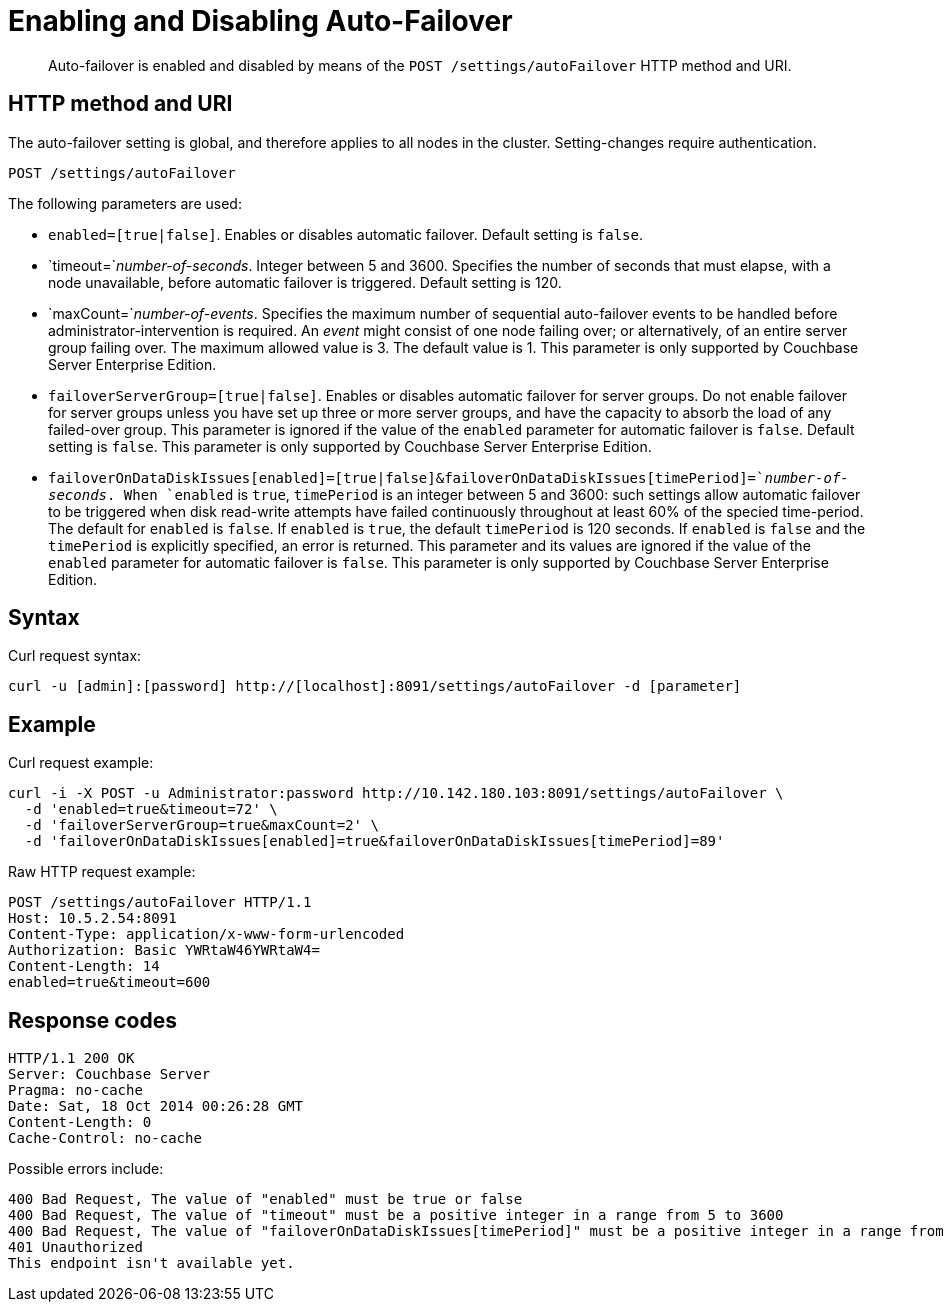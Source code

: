 [#rest-cluster-autofailover-enable]
= Enabling and Disabling Auto-Failover

[abstract]
Auto-failover is enabled and disabled by means of the `POST /settings/autoFailover` HTTP method and URI.

== HTTP method and URI

The auto-failover setting is global, and therefore applies to all nodes in the cluster.
Setting-changes require authentication.

----
POST /settings/autoFailover
----

The following parameters are used:

* `enabled=[true|false]`.
Enables or disables automatic failover.
Default setting is `false`.
* `timeout=`_number-of-seconds_.
Integer between 5 and 3600.
Specifies the number of seconds that must elapse, with a node unavailable, before automatic failover is triggered.
Default setting is 120.
* `maxCount=`_number-of-events_.
Specifies the maximum number of sequential auto-failover events to be handled before administrator-intervention is required.
An _event_ might consist of one node failing over; or alternatively, of an entire server group failing over.
The maximum allowed value is 3.
The default value is 1.
This parameter is only supported by Couchbase Server Enterprise Edition.
* `failoverServerGroup=[true|false]`.
Enables or disables automatic failover for server groups.
Do not enable failover for server groups unless you have set up three or more server groups, and have the capacity to absorb the load of any failed-over group.
This parameter is ignored if the value of the `enabled` parameter for automatic failover is `false`.
Default setting is `false`.
This parameter is only supported by Couchbase Server Enterprise Edition.
* `failoverOnDataDiskIssues[enabled]=[true|false]&failoverOnDataDiskIssues[timePeriod]=`_number-of-seconds_.
When `enabled` is `true`, `timePeriod` is an integer between 5 and 3600: such settings allow automatic failover to be triggered when disk read-write attempts have failed continuously throughout at least 60% of the specied time-period.
The default for `enabled` is `false`.
If `enabled` is `true`, the default `timePeriod` is 120 seconds.
If `enabled` is `false` and the `timePeriod` is explicitly specified, an error is returned.
This parameter and its values are ignored if the value of the `enabled` parameter for automatic failover is `false`.
This parameter is only supported by Couchbase Server Enterprise Edition.

== Syntax

Curl request syntax:

[source,bourne]
----
curl -u [admin]:[password] http://[localhost]:8091/settings/autoFailover -d [parameter]
----

[#example]
== Example

Curl request example:

[source#curl-example,javascript]
----
curl -i -X POST -u Administrator:password http://10.142.180.103:8091/settings/autoFailover \
  -d 'enabled=true&timeout=72' \
  -d 'failoverServerGroup=true&maxCount=2' \
  -d 'failoverOnDataDiskIssues[enabled]=true&failoverOnDataDiskIssues[timePeriod]=89'
----

Raw HTTP request example:

----
POST /settings/autoFailover HTTP/1.1
Host: 10.5.2.54:8091
Content-Type: application/x-www-form-urlencoded
Authorization: Basic YWRtaW46YWRtaW4=
Content-Length: 14
enabled=true&timeout=600
----

== Response codes

[source,bourne]
----
HTTP/1.1 200 OK
Server: Couchbase Server
Pragma: no-cache
Date: Sat, 18 Oct 2014 00:26:28 GMT
Content-Length: 0
Cache-Control: no-cache
----

Possible errors include:

[source,bourne]
----
400 Bad Request, The value of "enabled" must be true or false
400 Bad Request, The value of "timeout" must be a positive integer in a range from 5 to 3600
400 Bad Request, The value of "failoverOnDataDiskIssues[timePeriod]" must be a positive integer in a range from 5 to 3600
401 Unauthorized
This endpoint isn't available yet.
----
